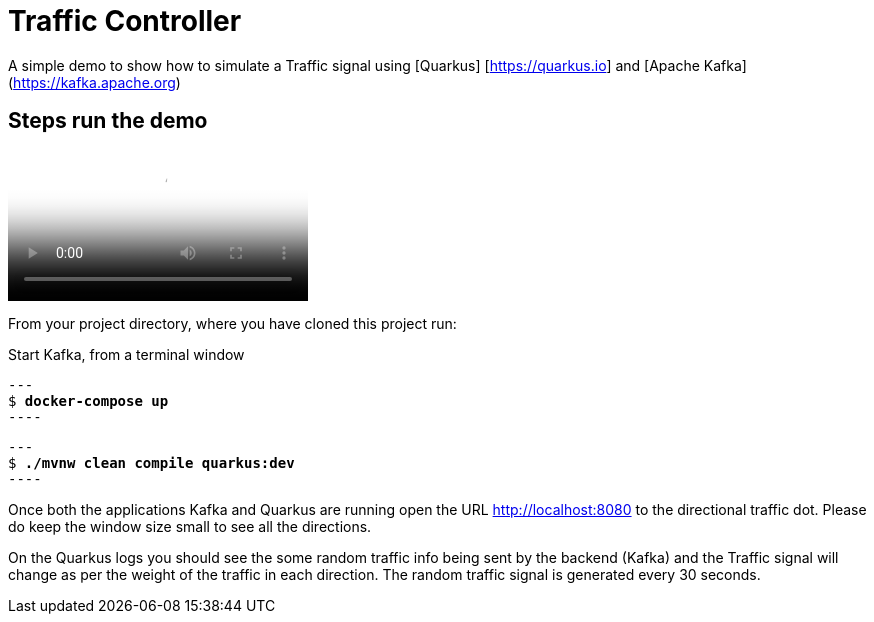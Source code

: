 = Traffic Controller

A simple demo to show how to simulate a Traffic signal using [Quarkus] [https://quarkus.io] and [Apache Kafka] (https://kafka.apache.org)

== Steps run the demo

video::385671631[viemo]

From your project directory, where you have cloned this project run:

Start Kafka, from a terminal window 

[source,bash,subs="+quotes"]
---
$ *docker-compose up*
----

[source,bash,subs="+quotes"]
---
$ *./mvnw clean compile quarkus:dev*
----

Once both the applications Kafka and Quarkus are running open the URL http://localhost:8080  to the directional traffic dot. Please do keep the window size small to see all the directions.

On the Quarkus logs you should see the some random traffic info being sent by the backend (Kafka)
and the Traffic signal will change as per the weight of the traffic in each direction. The random traffic signal is generated every 30 seconds.



